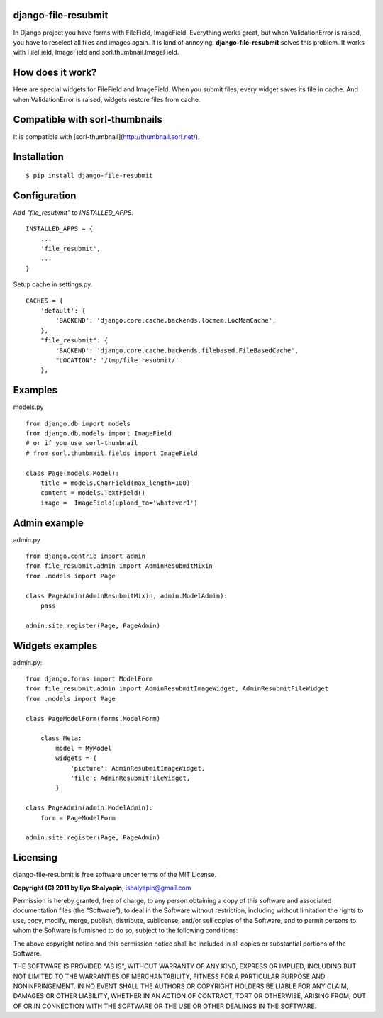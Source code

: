 django-file-resubmit
====================

In Django project you have forms with FileField, ImageField. Everything works great, but
when ValidationError is raised, you have to reselect all files and images again. It is 
kind of annoying. **django-file-resubmit** solves this problem.
It works with FileField, ImageField and sorl.thumbnail.ImageField. 

How does it work?
=================

Here are special widgets for FileField and ImageField. When you submit files, every widget 
saves its file in cache. And when ValidationError is raised, widgets restore files from cache. 


Compatible with sorl-thumbnails
===============================

It is compatible with [sorl-thumbnail](http://thumbnail.sorl.net/).

 
Installation
============
::
 
     $ pip install django-file-resubmit
 

Configuration 
=============

Add `"file_resubmit"` to `INSTALLED_APPS`. ::

    INSTALLED_APPS = {
        ...
        'file_resubmit',
        ...
    }

Setup cache in settings.py. ::

    CACHES = {
        'default': {
            'BACKEND': 'django.core.cache.backends.locmem.LocMemCache',
        },
        "file_resubmit": {
            'BACKEND': 'django.core.cache.backends.filebased.FileBasedCache',
            "LOCATION": '/tmp/file_resubmit/'
        },
    
Examples
========

models.py ::

    from django.db import models
    from django.db.models import ImageField
    # or if you use sorl-thumbnail
    # from sorl.thumbnail.fields import ImageField

    class Page(models.Model):
        title = models.CharField(max_length=100)
        content = models.TextField()
        image =  ImageField(upload_to='whatever1')

Admin example
=============

admin.py ::

    from django.contrib import admin
    from file_resubmit.admin import AdminResubmitMixin
    from .models import Page

    class PageAdmin(AdminResubmitMixin, admin.ModelAdmin):
        pass

    admin.site.register(Page, PageAdmin)
        
Widgets examples
================

admin.py::

    from django.forms import ModelForm
    from file_resubmit.admin import AdminResubmitImageWidget, AdminResubmitFileWidget
    from .models import Page

    class PageModelForm(forms.ModelForm)
    
        class Meta:
            model = MyModel
            widgets = {
                'picture': AdminResubmitImageWidget,
                'file': AdminResubmitFileWidget, 
            }

    class PageAdmin(admin.ModelAdmin):
        form = PageModelForm

    admin.site.register(Page, PageAdmin)

Licensing
=========

django-file-resubmit is free software under terms of the MIT License.


**Copyright (C) 2011 by Ilya Shalyapin**, ishalyapin@gmail.com

Permission is hereby granted, free of charge, to any person obtaining a copy
of this software and associated documentation files (the "Software"), to deal
in the Software without restriction, including without limitation the rights
to use, copy, modify, merge, publish, distribute, sublicense, and/or sell
copies of the Software, and to permit persons to whom the Software is
furnished to do so, subject to the following conditions:

The above copyright notice and this permission notice shall be included in
all copies or substantial portions of the Software.

THE SOFTWARE IS PROVIDED "AS IS", WITHOUT WARRANTY OF ANY KIND, EXPRESS OR
IMPLIED, INCLUDING BUT NOT LIMITED TO THE WARRANTIES OF MERCHANTABILITY,
FITNESS FOR A PARTICULAR PURPOSE AND NONINFRINGEMENT. IN NO EVENT SHALL THE
AUTHORS OR COPYRIGHT HOLDERS BE LIABLE FOR ANY CLAIM, DAMAGES OR OTHER
LIABILITY, WHETHER IN AN ACTION OF CONTRACT, TORT OR OTHERWISE, ARISING FROM,
OUT OF OR IN CONNECTION WITH THE SOFTWARE OR THE USE OR OTHER DEALINGS IN
THE SOFTWARE.
